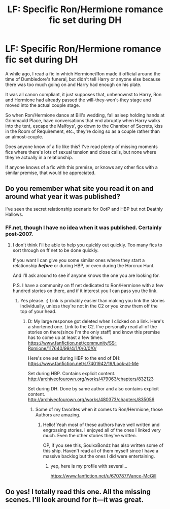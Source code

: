#+TITLE: LF: Specific Ron/Hermione romance fic set during DH

* LF: Specific Ron/Hermione romance fic set during DH
:PROPERTIES:
:Author: MoonysGirl
:Score: 8
:DateUnix: 1426693989.0
:DateShort: 2015-Mar-18
:FlairText: Request
:END:
A while ago, I read a fic in which Hermione/Ron made it official around the time of Dumbledore's funeral, but didn't tell Harry or anyone else because there was too much going on and Harry had enough on his plate.

It was all canon compliant, it just supposes that, unbenownst to Harry, Ron and Hermione had already passed the will-they-won't-they stage and moved into the actual couple stage.

So when Ron/Hermione dance at Bill's wedding, fall asleep holding hands at Grimmauld Place, have conversations that end abruptly when Harry walks into the tent, escape the Malfoys', go down to the Chamber of Secrets, kiss in the Room of Requirement, etc., they're doing so as a couple rather than an almost-couple.

Does anyone know of a fic like this? I've read plenty of missing moments fics where there's lots of sexual tension and close calls, but none where they're actually in a relationship.

If anyone knows of a fic with this premise, or knows any other fics with a similar premise, that would be appreciated.


** Do you remember what site you read it on and around what year it was published?

I've seen the secret relationship scenario for OotP and HBP but not Deathly Hallows.
:PROPERTIES:
:Author: Urukubarr
:Score: 2
:DateUnix: 1426703575.0
:DateShort: 2015-Mar-18
:END:

*** FF.net, though I have no idea when it was published. Certainly post-2007.
:PROPERTIES:
:Author: MoonysGirl
:Score: 1
:DateUnix: 1426704272.0
:DateShort: 2015-Mar-18
:END:

**** I don't think I'll be able to help you quickly out quickly. Too many fics to sort through on ff net to be done quickly.

If you want I can give you some similar ones where they start a relationship */before/* or during HBP, or even during the Horcrux Hunt.

And I'll ask around to see if anyone knows the one you are looking for.

P.S. I have a community on ff net dedicated to Ron/Hermione with a few hundred stories on there, and if it interest you I can pass you the link.
:PROPERTIES:
:Author: Urukubarr
:Score: 1
:DateUnix: 1426707497.0
:DateShort: 2015-Mar-18
:END:

***** Yes please. :) Link is probably easier than making you link the stories individually, unless they're not in the C2 or you know them off the top of your head.
:PROPERTIES:
:Author: MoonysGirl
:Score: 1
:DateUnix: 1426734766.0
:DateShort: 2015-Mar-19
:END:

****** D: My large response got deleted when I clicked on a link. Here's a shortened one. Link to the C2. I've personally read all of the stories on there(since I'm the only staff) and know this premise has to come up at least a few times. [[https://www.fanfiction.net/community/SS-Romione/117640/99/4/1/0/0/0/0/]]

Here's one set during HBP to the end of DH: [[https://www.fanfiction.net/s/7401942/19/Look-at-Me]]

Set during HBP. Contains explicit content. [[http://archiveofourown.org/works/479063/chapters/832123]]

Set during DH. Done by same author and also contains explicit content. [[http://archiveofourown.org/works/480373/chapters/835056]]
:PROPERTIES:
:Author: Urukubarr
:Score: 1
:DateUnix: 1426741757.0
:DateShort: 2015-Mar-19
:END:

******* Some of my favorites when it comes to Ron/Hermione, those Authors are amazing.
:PROPERTIES:
:Author: SoulxxBondz
:Score: 1
:DateUnix: 1426823036.0
:DateShort: 2015-Mar-20
:END:

******** Hello! Yeah most of these authors have well written and engrossing stories. I enjoyed all of the ones I linked very much. Even the other stories they've written.

OP, if you see this, SoulxxBondz has also written some of this ship. Haven't read all of them myself since I have a massive backlog but the ones I did were entertaining.
:PROPERTIES:
:Author: Urukubarr
:Score: 1
:DateUnix: 1426827778.0
:DateShort: 2015-Mar-20
:END:

********* yep, here is my profile with several...

[[https://www.fanfiction.net/u/670787/Vance-McGill]]
:PROPERTIES:
:Author: SoulxxBondz
:Score: 1
:DateUnix: 1426861198.0
:DateShort: 2015-Mar-20
:END:


** Oo yes! I totally read this one. All the missing scenes. I'll look around for it---it was great.
:PROPERTIES:
:Author: timoni
:Score: 2
:DateUnix: 1426753143.0
:DateShort: 2015-Mar-19
:END:
